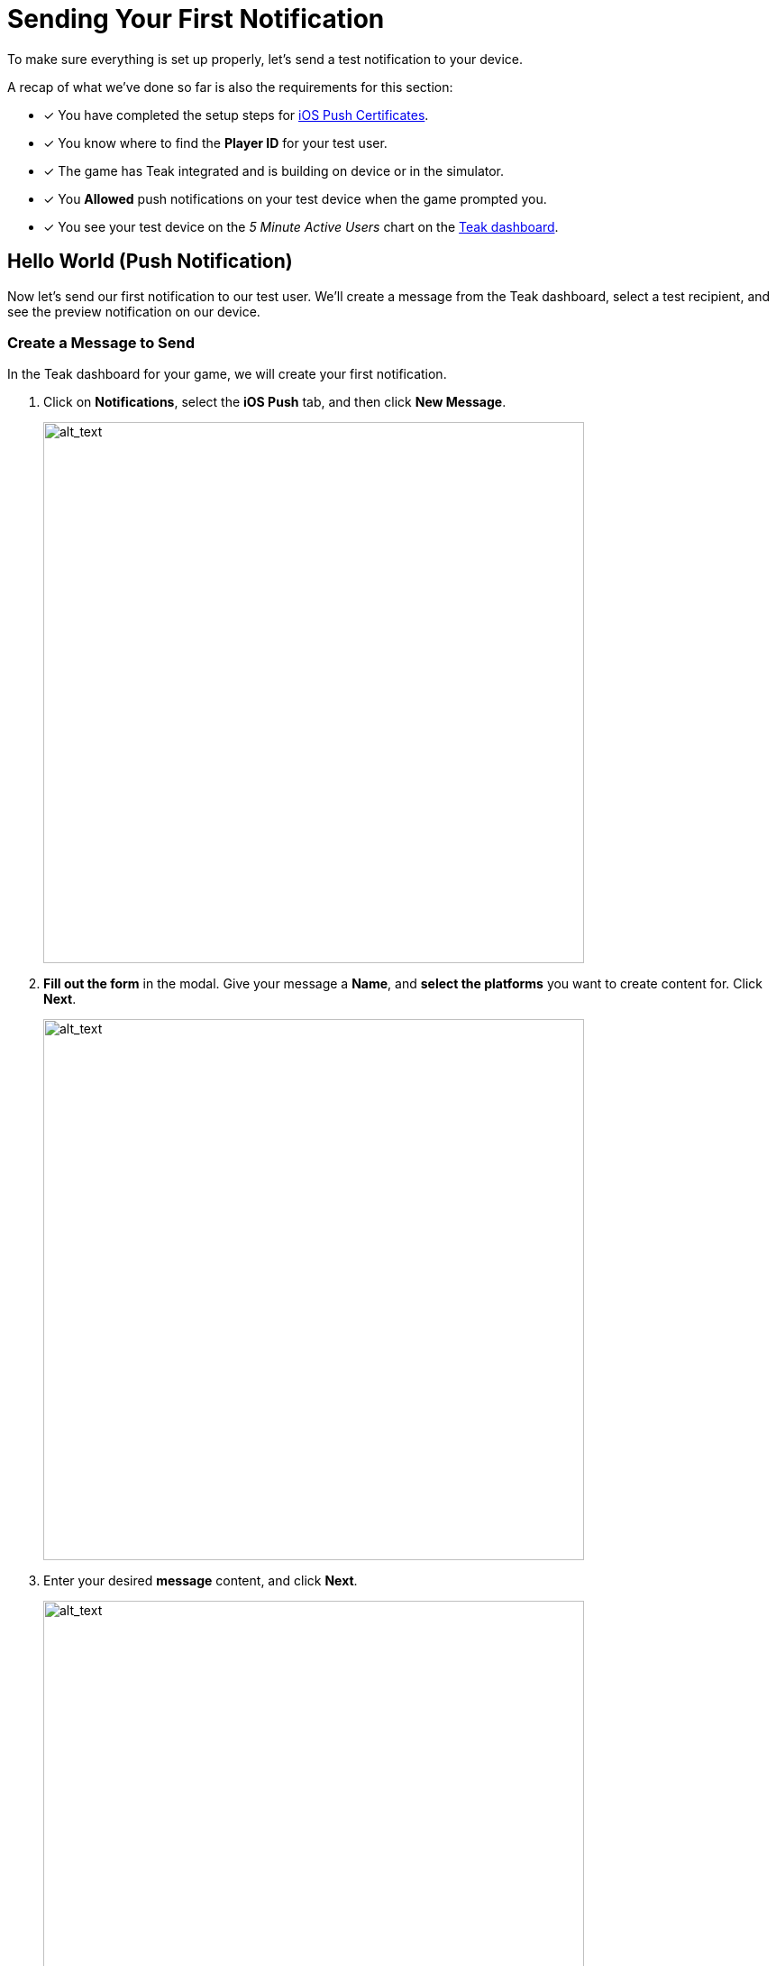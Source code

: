 = Sending Your First Notification
:page-pagination:

To make sure everything is set up properly, let's send a test notification to your device.

A recap of what we've done so far is also the requirements for this section:

* [x] You have completed the setup steps for xref:quickstart/apple-apns.adoc[iOS Push Certificates].
* [x] You know where to find the **Player ID** for your test user.
* [x] The game has Teak integrated and is building on device or in the simulator.
* [x] You **Allowed** push notifications on your test device when the game prompted you.
* [x] You see your test device on the __5 Minute Active Users__ chart on the https://app.teak.io[Teak dashboard, window=_blank].

== Hello World (Push Notification)

Now let's send our first notification to our test user. We'll create a message from the Teak dashboard, select a test recipient, and see the preview notification on our device.

=== Create a Message to Send

In the Teak dashboard for your game, we will create your first notification.

. Click on **Notifications**, select the **iOS Push** tab, and then click **New Message**.
+
image::unity::start/dashboard.png[alt_text, 600]

. **Fill out the form** in the modal. Give your message a **Name**, and **select the platforms** you want to create content for. Click **Next**.
+
image::unity::start/newmessage.png[alt_text, 600]

. Enter your desired **message** content, and click **Next**.
+
image::unity::start/newmessagecontent.png[alt_text, 600]
+

. Review and **save** your message.
+
image::unity::start/savemessage.png[alt_text, 600]
You'll now see it in the messages list.

Now, we need to send our message to the device. We'll use Preview for that.

=== Add a Preview Recipient

Usually in Teak, we send messages to whole audiences at once using Audiences and Schedules. But, for the purpose of testing, we can use the **Preview** functionality to only send to our test device.

To send a Preview, we need to tell Teak who we want to send to, and which of their devices to target.

[start=5]
. You should see your message in the messages list on the Teak dashboard. Click **Preview**.
+
image::unity::start/previewbutton.png[alt_text, 600]

. Then select **Add Recipients**.
+
image::unity::start/previewempty.png[alt_text, 600]

. Enter your **player ID** in the **Search by Game User ID** field.
+
You can get this from your game on the test device (if it displays the player ID) or from the console log (Teak will output it when Identify User is called if trace logging is enabled).

. Click **Search**, and then click **Register** when your device is found.
+
image::unity::start/searchrecipients.png[alt_text, 600]

. **Add a label** so you can keep your test devices straight, and click **Save**.
+
Other team members you invite to this game will be able to see your test devices, so choose a name that is helpful for the whole team.
+
image::unity::start/registerrecipients.png[alt_text, 600]

Your test device is now saved for this game. The next time you want to preview a message, you can just select your device from the list.


=== Send Preview

Almost there! Let's send the notification to your device.

[start=10]
. First, make sure **your game is not open** on your device. By default, notifications don't show up if the game is already in the foreground.

. Then, from the message preview in the Teak dashboard, click **Send Preview**.
+
image::unity::start/sendpreview.png[alt_text, 600]

== Receive the Notification

[start=12]
. If everything is set up properly, **the notification will show up** on your device!
+
image::unity::start/hello.jpg[alt_text, 600]

Congratulations, you've sent your first push notification using Teak!

== Next Steps

Your initial Teak integration is done. Teak is setup to collect data which your CRMs will use to xref:ROOT:user-guide:page$notifications.adoc[create and send notifications] to specific xref:ROOT:user-guide:page$audiences.adoc[audiences].

But, there's still more to setup:

* [ ] Ask for Push Permissions more strategically
// (Hint: Use different strategies on iOS and Android.)
* [ ] Set up Rewarding
// (Give your players coins when they tap on notifications.)
* [ ] Set up Universal Links
// (Open your game from a URL.)
* [ ] Set up Deep Links
// (Open your game to a specific screen.)
* [ ] Set up Local Notifications
// (Schedule certain notifications in your game's code.)

Proceed to xref:teak-ios-features.adoc[**Features**] for additional steps.
